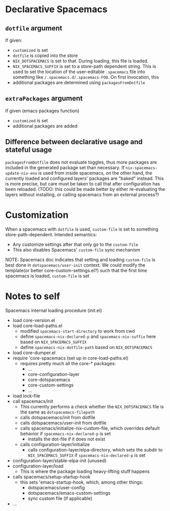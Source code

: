 * Declarative Spacemacs

** ~dotfile~ argument
If given:
- ~customized~ is set
- ~dotfile~ is copied into the store
- ~NIX_DOTSPACEMACS~ is set to that.  During loading, this file is loaded.
- ~NIX_SPACEMACS_SUFFIX~ is set to a store-path dependent string.  This is used
  to set the location of the user-editable ~.spacemacs~ file into something like
  ~/.spacemacs.d/.spacemacs-FOO~.  On first invocation, this
- additional packages are determined using ~packagesFromDotfile~

** ~extraPackages~ argument
If given (emacs packages function)
- ~customized~ is set
- additional packages are added

** Difference between declarative usage and stateful usage
~packagesFromDotfile~ does not evaluate toggles, thus more packages are included
in the generated package set than necessary.  If ~nix-spacemacs-update-nix-env~
is used from inside spacemacs, on the other hand, the currently loaded and
configured layers' packages are "baked" instead.  This is more precise, but care
must be taken to call that after configuration has been reloaded. (TODO: this
could be made better by either re-evaluating the layers without installing, or
calling spacemacs from an external process?)

* Customization
When a spacemacs with ~dotfile~ is used, ~custom-file~ is set to something
store-path-dependent.  Intended semantics:
- Any customize settings after that only go to the ~custom-file~
- This also disables Spacemacs' ~custom-file~ sync mechanism

NOTE: Spacemacs doc indicates that setting and loading ~custom-file~ is best
done in ~dotspacemacs/user-init~ context.  We could modify the template(or
better core-custom-settings.el?) such that the first time spacemacs is loaded, ~custom-file~ is set

* Notes to self
Spacemacs internal loading procedure (init.el)
- load core-version.el
- load core-load-paths.el
  - modified ~spacemacs-start-directory~ to work from cwd
  - define ~spacemacs-nix-declared-p~ and ~spacemacs-nix-suffix~ here based on ~NIX_SPACEMACS_SUFFIX~
  - define ~spacemacs-nix-dotfile-path~ based on ~NIX_DOTSPACEMACS~
- load core-dumper.el
- require 'core-spacemacs (set up in core-load-paths.el)
  - requires pretty much all the core-* packages:
    - ...
    - core-configuration-layer
    - core-dotspacemacs
    - core-custom-settings
    - ...
- load lock-file
- call spacemacs/init
  - This currently performs a check whether the ~NIX_DOTSPACEMACS~ file is the
    same as ~dotspacemacs-filepath~
  - calls dotspacemacs/init from dotfile
  - calls dotspacemacs/user-init from dotfile
  - calls spacemacs/initialize-nix-custom-file, which overrides default behavior
    if ~spacemacs-nix-declared-p~ is set
    - installs the dot-file if it does not exist
  - calls configuration-layer/initialize
    - calls configuration-layer/elpa-directory, which sets the subdir to
      ~NIX_SPACEMACS_SUFFIX~ if ~spacemacs-nix-declared-p~ is set
- configuration-layer/stable-elpa-init (unused)
- configuration-layer/load
  - This is where the package loading heavy-lifting stuff happens
- calls spacemacs/setup-startup-hook
  - this sets 'emacs-startup-hook, which, among other things:
    - dotspacemacs/user-config
    - dotspacemacs/emacs-custom-settings
    - sync custom file (if applicable)
- ...
